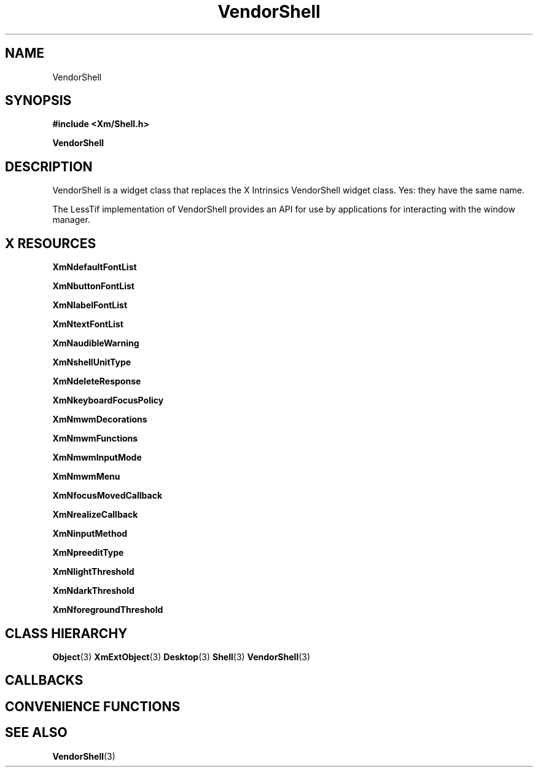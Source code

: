 '\" t
.\" $Header: /cvsroot/lesstif/lesstif/doc/lessdox/widgets/XmVendorShell.3,v 1.2 2001/03/04 22:02:02 amai Exp $
.\"
.\" Copyright (C) 1997-1998 Free Software Foundation, Inc.
.\" 
.\" This file is part of the GNU LessTif Library.
.\" This library is free software; you can redistribute it and/or
.\" modify it under the terms of the GNU Library General Public
.\" License as published by the Free Software Foundation; either
.\" version 2 of the License, or (at your option) any later version.
.\" 
.\" This library is distributed in the hope that it will be useful,
.\" but WITHOUT ANY WARRANTY; without even the implied warranty of
.\" MERCHANTABILITY or FITNESS FOR A PARTICULAR PURPOSE.  See the GNU
.\" Library General Public License for more details.
.\" 
.\" You should have received a copy of the GNU Library General Public
.\" License along with this library; if not, write to the Free
.\" Software Foundation, Inc., 675 Mass Ave, Cambridge, MA 02139, USA.
.\" 
.TH VendorShell 3 "April 1998" "LessTif Project" "LessTif Manuals"
.SH NAME
VendorShell
.SH SYNOPSIS
.B #include <Xm/Shell.h>
.PP
.B VendorShell
.SH DESCRIPTION
VendorShell is a widget class that replaces the X Intrinsics
VendorShell widget class.
Yes: they have the same name.
.PP
The LessTif implementation of VendorShell provides an API
for use by applications for interacting with the window manager.
.SH X RESOURCES
.TS
tab(;);
l l l l l.
Name;Class;Type;Default;Access
_
XmNdefaultFontList;XmCDefaultFontList;FontList;NULL;CSG
XmNbuttonFontList;XmCButtonFontList;FontList;NULL;CSG
XmNlabelFontList;XmCLabelFontList;FontList;NULL;CSG
XmNtextFontList;XmCTextFontList;FontList;NULL;CSG
XmNaudibleWarning;XmCAudibleWarning;AudibleWarning;NULL;CSG
XmNshellUnitType;XmCShellUnitType;UnitType;NULL;CSG
XmNdeleteResponse;XmCDeleteResponse;DeleteResponse;NULL;CSG
XmNkeyboardFocusPolicy;XmCKeyboardFocusPolicy;KeyboardFocusPolicy;NULL;CSG
XmNmwmDecorations;XmCMwmDecorations;Int;-1;CSG
XmNmwmFunctions;XmCMwmFunctions;Int;-1;CSG
XmNmwmInputMode;XmCMwmInputMode;Int;-1;CSG
XmNmwmMenu;XmCMwmMenu;String;NULL;CSG
XmNfocusMovedCallback;XmCCallback;Callback;NULL;CSG
XmNrealizeCallback;XmCCallback;Callback;NULL;CSG
XmNinputMethod;XmCInputMethod;String;NULL;CSG
XmNpreeditType;XmCPreeditType;String;NULL;CSG
XmNlightThreshold;XmCLightThreshold;Int;0;CSG
XmNdarkThreshold;XmCDarkThreshold;Int;0;CSG
XmNforegroundThreshold;XmCForegroundThreshold;Int;0;CSG
.TE
.PP
.BR XmNdefaultFontList
.PP
.BR XmNbuttonFontList
.PP
.BR XmNlabelFontList
.PP
.BR XmNtextFontList
.PP
.BR XmNaudibleWarning
.PP
.BR XmNshellUnitType
.PP
.BR XmNdeleteResponse
.PP
.BR XmNkeyboardFocusPolicy
.PP
.BR XmNmwmDecorations
.PP
.BR XmNmwmFunctions
.PP
.BR XmNmwmInputMode
.PP
.BR XmNmwmMenu
.PP
.BR XmNfocusMovedCallback
.PP
.BR XmNrealizeCallback
.PP
.BR XmNinputMethod
.PP
.BR XmNpreeditType
.PP
.BR XmNlightThreshold
.PP
.BR XmNdarkThreshold
.PP
.BR XmNforegroundThreshold
.PP
.SH CLASS HIERARCHY
.BR Object (3)
.BR XmExtObject (3)
.BR Desktop (3)
.BR Shell (3)
.BR VendorShell (3)
.SH CALLBACKS
.SH CONVENIENCE FUNCTIONS
.SH SEE ALSO
.BR VendorShell (3)
